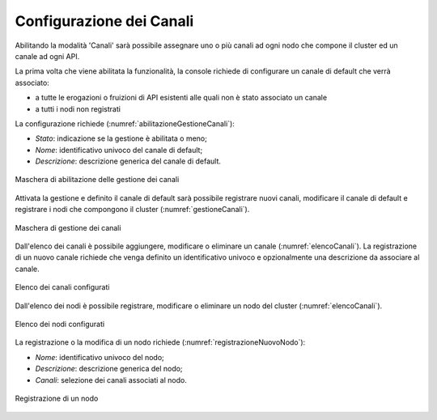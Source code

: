 .. _console_canali_config:

Configurazione dei Canali
~~~~~~~~~~~~~~~~~~~~~~~~~~

Abilitando la modalità 'Canali' sarà possibile assegnare uno o più canali ad ogni nodo che compone il cluster ed un canale ad ogni API.

La prima volta che viene abilitata la funzionalità, la console richiede di configurare un canale di default che verrà associato:

- a tutte le erogazioni o fruizioni di API esistenti alle quali non è stato associato un canale
- a tutti i nodi non registrati

La configurazione richiede (:numref:`abilitazioneGestioneCanali`):

-  *Stato*: indicazione se la gestione è abilitata o meno;

-  *Nome*: identificativo univoco del canale di default;

-  *Descrizione*: descrizione generica del canale di default.

.. figure:: ../../../_figure_console/AbilitazioneGestioneCanali.png
 :scale: 100%
 :align: center
 :name: abilitazioneGestioneCanali

 Maschera di abilitazione delle gestione dei canali

Attivata la gestione e definito il canale di default sarà possibile registrare nuovi canali, modificare il canale di default e registrare i nodi che compongono il cluster (:numref:`gestioneCanali`).

.. figure:: ../../../_figure_console/GestioneCanali.png
 :scale: 100%
 :align: center
 :name: gestioneCanali

 Maschera di gestione dei canali

Dall'elenco dei canali è possibile aggiungere, modificare o eliminare un canale (:numref:`elencoCanali`). La registrazione di un nuovo canale richiede che venga definito un identificativo univoco e opzionalmente una descrizione da associare al canale.

.. figure:: ../../../_figure_console/ElencoCanali.png
 :scale: 100%
 :align: center
 :name: elencoCanali

 Elenco dei canali configurati

Dall'elenco dei nodi è possibile registrare, modificare o eliminare un nodo del cluster (:numref:`elencoCanali`).

.. figure:: ../../../_figure_console/ElencoNodi.png
 :scale: 100%
 :align: center
 :name: elencoNodi

 Elenco dei nodi configurati

La registrazione o la modifica di un nodo richiede (:numref:`registrazioneNuovoNodo`):

-  *Nome*: identificativo univoco del nodo;

-  *Descrizione*: descrizione generica del nodo;

-  *Canali*: selezione dei canali associati al nodo.

.. figure:: ../../../_figure_console/RegistrazioneNuovoNodo.png
 :scale: 100%
 :align: center
 :name: registrazioneNuovoNodo

 Registrazione di un nodo
